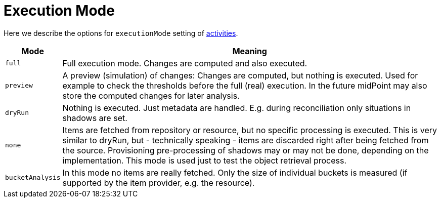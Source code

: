 = Execution Mode

Here we describe the options for `executionMode` setting of link:index.adoc[activities].

[%header]
[%autowidth]
|===
| Mode | Meaning
| `full` | Full execution mode. Changes are computed and also executed.
| `preview` | A preview (simulation) of changes: Changes are computed, but nothing is executed.
Used for example to check the thresholds before the full (real) execution.
In the future midPoint may also store the computed changes for later analysis.
| `dryRun` | Nothing is executed. Just metadata are handled. E.g. during reconciliation
only situations in shadows are set.
| `none` | Items are fetched from repository or resource, but no specific processing
is executed. This is very similar to dryRun, but - technically speaking -
items are discarded right after being fetched from the source. Provisioning
pre-processing of shadows may or may not be done, depending on the implementation.
This mode is used just to test the object retrieval process.
| `bucketAnalysis` | In this mode no items are really fetched. Only the size of individual buckets
is measured (if supported by the item provider, e.g. the resource).
|===
